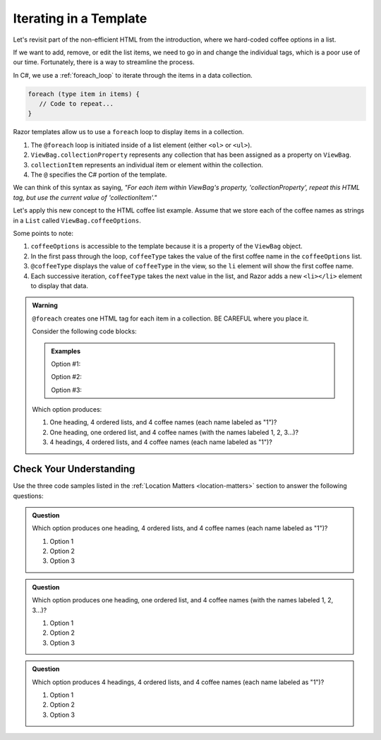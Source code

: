 .. How do we use a for loop?

.. _razor-iteration:

Iterating in a Template
=======================

Let's revisit part of the non-efficient HTML from the introduction, where we
hard-coded coffee options in a list.

.. sourcecode:: html
   :linenos:

   <ol>
      <li>French Roast</li>
      <li>Espresso</li>
      <li>Kopi Luwak</li>
      <li>Instant</li>
   </ol>

If we want to add, remove, or edit the list items, we need to go in and change
the individual tags, which is a poor use of our time. Fortunately, there is a
way to streamline the process.

In C#, we use a :ref:`foreach_loop` to iterate through the items in a data
collection.

.. sourcecode:: c#

   foreach (type item in items) {
      // Code to repeat...
   }

Razor templates allow us to use a ``foreach`` loop to display items in a 
collection.

.. sourcecode:: guess
   :linenos:

   <ol>
      @foreach (type collectionItem in ViewBag.collectionProperty)
      {
         <li>@collectionItem</li>
      }
   </ol>

#. The ``@foreach`` loop is initiated inside of a list element (either ``<ol>`` or ``<ul>``).
#. ``ViewBag.collectionProperty`` represents any collection that has been assigned as a property on ``ViewBag``.
#. ``collectionItem`` represents an individual item or element within the collection.
#. The ``@`` specifies the C# portion of the template.

We can think of this syntax as saying, *"For each item within
ViewBag's property, 'collectionProperty', repeat this HTML tag, but use the current value of
'collectionItem'."*

Let's apply this new concept to the HTML coffee list example. Assume that we store each of
the coffee names as strings in a ``List`` called ``ViewBag.coffeeOptions``.

.. sourcecode:: guess
   :linenos:

   <ol>
      @foreach (string coffeeType in ViewBag.coffeeOptions)
      {
         <li>@coffeeType</li>
      }
   </ol>

Some points to note:

#. ``coffeeOptions`` is accessible to the template because it is a property of the ``ViewBag`` object.
#. In the first pass through the loop, ``coffeeType`` takes the value of the first
   coffee name in the ``coffeeOptions`` list.
#. ``@coffeeType`` displays the value of ``coffeeType`` in the view, so the
   ``li`` element will show the first coffee name.
#. Each successive iteration, ``coffeeType`` takes the next value in the list, and
   Razor adds a new ``<li></li>`` element to display that data.


.. _location-matters:

.. admonition:: Warning

   ``@foreach`` creates one HTML tag for each item in a collection. 
   BE CAREFUL where you place it.

   Consider the following code blocks:

   .. admonition:: Examples

      Option #1:

      .. sourcecode:: guess
         :linenos:

         <div>
            <h3>C# Types</h3>
            <ol>
               @foreach (string coffeeType in ViewBag.coffeeTypes)
               {
                  <li>@coffeeType</li>
               }
            </ol>
         </div>

      Option #2:

      .. sourcecode:: guess
         :linenos:

         <div>
            <h3>C# Types</h3>
            @foreach (string coffeeType in ViewBag.coffeeTypes)
            {
               <ol>
                  <li>@coffeeType</li>
               </ol>
            }
         </div>

      Option #3:

      .. sourcecode:: guess
         :linenos:

         @foreach (string coffeeType in ViewBag.coffeeTypes)
         {
            <div>
               <h3>C# Types</h3>
               <ol>
                  <li>@coffeeType</li>
               </ol>
            </div>
         }

   Which option produces:

   #. One heading, 4 ordered lists, and 4 coffee names (each name labeled as "1")?
   #. One heading, one ordered list, and 4 coffee names (with the names labeled
      1, 2, 3...)?
   #. 4 headings, 4 ordered lists, and 4 coffee names (each name labeled as "1")?

.. TODO: determin what this section will look like or where it should live. im not 
.. convinced this is necessary here or if it is a good fit so just commenting it out
.. for not to move to the next page
.. Nested Loops
.. ------------

.. Assume you have a ``Dictionary`` collection of different coffee shops. Each 
.. key-value pair stores a ``name`` with a list of ``coffeeOptions``. To display 
.. a list of lists:

.. .. sourcecode:: html
..    :linenos:

..    @foreach (KeyValuePair<string, List<string>> shop in ViewBag.shops)
..    {
..       @*Each shop name*@
..       <p>@shop.Key</p>
..       <ul>
..          @foreach(string coffeeType in shop.Value)
..          {
..             @*Each coffee type available*@
..             <li>@coffeeType</li>
..          }
..       </ul>
..    }

.. .. admonition:: Tip

..    Comments in Razor are nested between ``@*`` and ``*@``.

Check Your Understanding
-------------------------

Use the three code samples listed in the
:ref:`Location Matters <location-matters>` section to answer the following
questions:

.. admonition:: Question

   Which option produces one heading, 4 ordered lists, and 4 coffee names (each
   name labeled as "1")?

   #. Option 1
   #. Option 2
   #. Option 3

.. Answer = option 2

.. admonition:: Question

   Which option produces one heading, one ordered list, and 4 coffee names
   (with the names labeled 1, 2, 3...)?

   #. Option 1
   #. Option 2
   #. Option 3

.. Answer = option 1

.. admonition:: Question

   Which option produces 4 headings, 4 ordered lists, and 4 coffee names
   (each name labeled as "1")?

   #. Option 1
   #. Option 2
   #. Option 3

.. Answer = option 3
